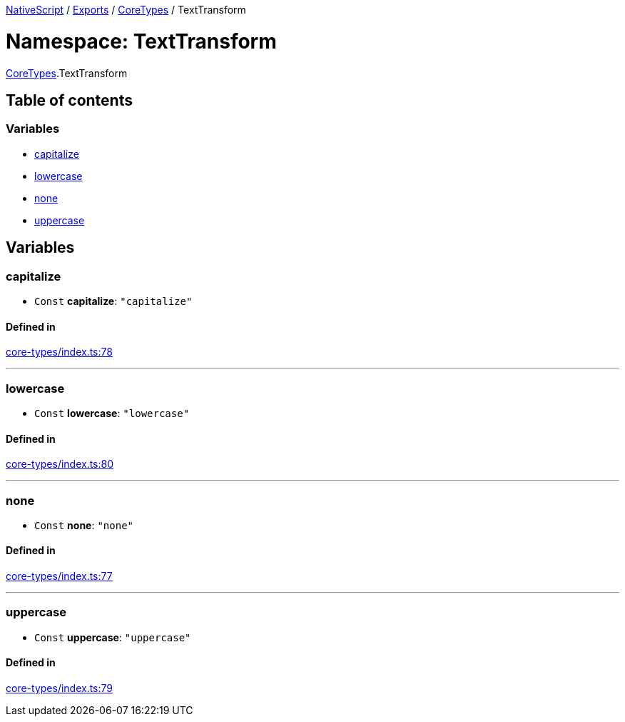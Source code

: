 

xref:../README.adoc[NativeScript] / xref:../modules.adoc[Exports] / xref:CoreTypes.adoc[CoreTypes] / TextTransform

= Namespace: TextTransform

xref:CoreTypes.adoc[CoreTypes].TextTransform

== Table of contents

=== Variables

* link:CoreTypes.TextTransform.md#capitalize[capitalize]
* link:CoreTypes.TextTransform.md#lowercase[lowercase]
* link:CoreTypes.TextTransform.md#none[none]
* link:CoreTypes.TextTransform.md#uppercase[uppercase]

== Variables

[#capitalize]
=== capitalize

• `Const` *capitalize*: `"capitalize"`

==== Defined in

https://github.com/NativeScript/NativeScript/blob/02d4834bd/packages/core/core-types/index.ts#L78[core-types/index.ts:78]

'''

[#lowercase]
=== lowercase

• `Const` *lowercase*: `"lowercase"`

==== Defined in

https://github.com/NativeScript/NativeScript/blob/02d4834bd/packages/core/core-types/index.ts#L80[core-types/index.ts:80]

'''

[#none]
=== none

• `Const` *none*: `"none"`

==== Defined in

https://github.com/NativeScript/NativeScript/blob/02d4834bd/packages/core/core-types/index.ts#L77[core-types/index.ts:77]

'''

[#uppercase]
=== uppercase

• `Const` *uppercase*: `"uppercase"`

==== Defined in

https://github.com/NativeScript/NativeScript/blob/02d4834bd/packages/core/core-types/index.ts#L79[core-types/index.ts:79]
